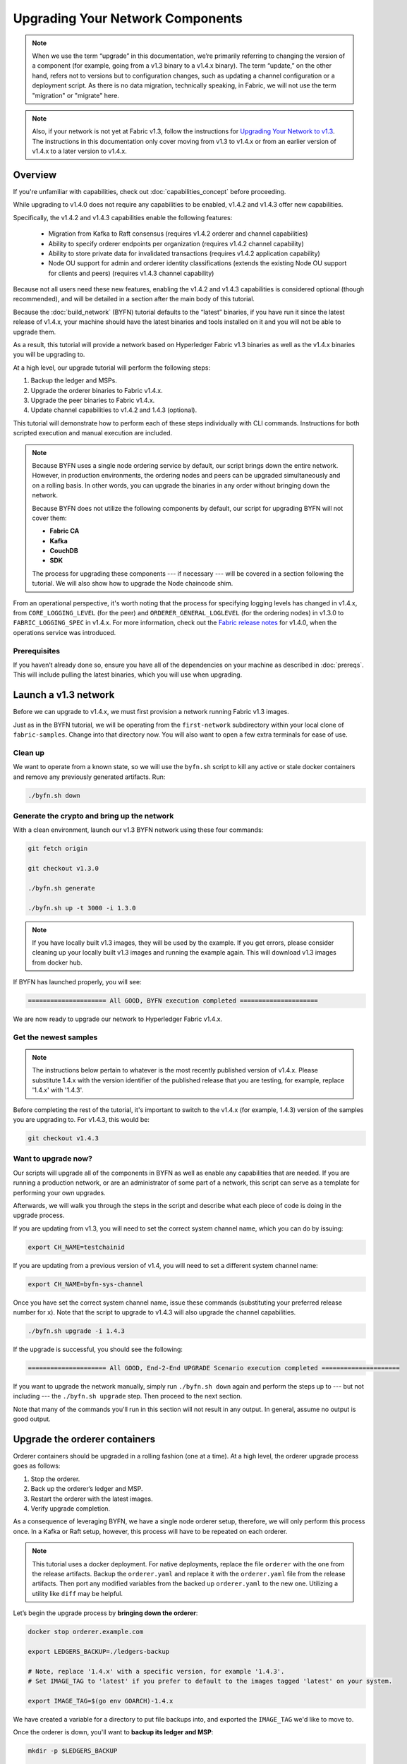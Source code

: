 Upgrading Your Network Components
=================================

.. note:: When we use the term “upgrade” in this documentation, we’re primarily
          referring to changing the version of a component (for example, going
          from a v1.3 binary to a v1.4.x binary). The term “update,” on the other
          hand, refers not to versions but to configuration changes, such as
          updating a channel configuration or a deployment script. As there is
          no data migration, technically speaking, in Fabric, we will not use
          the term "migration" or "migrate" here.

.. note:: Also, if your network is not yet at Fabric v1.3, follow the instructions for
          `Upgrading Your Network to v1.3 <http://hyperledger-fabric.readthedocs.io/en/release-1.3/upgrading_your_network_tutorial.html>`_.
          The instructions in this documentation only cover moving from v1.3 to
          v1.4.x or from an earlier version of v1.4.x to a later version to v1.4.x.

Overview
--------

If you're unfamiliar with capabilities, check out :doc:`capabilities_concept`
before proceeding.

While upgrading to v1.4.0 does not require any capabilities to be enabled,
v1.4.2 and v1.4.3 offer new capabilities.

Specifically, the v1.4.2 and v1.4.3 capabilities enable the following features:

 * Migration from Kafka to Raft consensus (requires v1.4.2 orderer and channel capabilities)
 * Ability to specify orderer endpoints per organization (requires v1.4.2 channel capability)
 * Ability to store private data for invalidated transactions (requires v1.4.2 application capability)
 * Node OU support for admin and orderer identity classifications (extends the
   existing Node OU support for clients and peers) (requires v1.4.3 channel capability)

Because not all users need these new features, enabling the v1.4.2 and v1.4.3
capabilities is considered optional (though recommended), and will be detailed in
a section after the main body of this tutorial.

Because the :doc:`build_network` (BYFN) tutorial defaults to the “latest” binaries,
if you have run it since the latest release of v1.4.x, your machine should have
the latest binaries and tools installed on it and you will not be able to upgrade them.

As a result, this tutorial will provide a network based on Hyperledger Fabric
v1.3 binaries as well as the v1.4.x binaries you will be upgrading to.

At a high level, our upgrade tutorial will perform the following steps:

1. Backup the ledger and MSPs.
2. Upgrade the orderer binaries to Fabric v1.4.x.
3. Upgrade the peer binaries to Fabric v1.4.x.
4. Update channel capabilities to v1.4.2 and 1.4.3 (optional).

This tutorial will demonstrate how to perform each of these steps individually
with CLI commands. Instructions for both scripted execution and manual execution
are included.

.. note:: Because BYFN uses a single node ordering service by default, our script
          brings down the entire network. However, in production environments,
          the ordering nodes and peers can be upgraded simultaneously and on a
          rolling basis. In other words, you can upgrade the binaries in any
          order without bringing down the network.

          Because BYFN does not utilize the following components by default, our script for
          upgrading BYFN will not cover them:

          * **Fabric CA**
          * **Kafka**
          * **CouchDB**
          * **SDK**

          The process for upgrading these components --- if necessary --- will
          be covered in a section following the tutorial. We will also show how
          to upgrade the Node chaincode shim.

From an operational perspective, it's worth noting that the process for specifying
logging levels has changed in v1.4.x, from ``CORE_LOGGING_LEVEL`` (for the peer) and
``ORDERER_GENERAL_LOGLEVEL`` (for the ordering nodes) in v1.3.0 to ``FABRIC_LOGGING_SPEC``
in v1.4.x. For more information, check out the
`Fabric release notes <https://github.com/hyperledger/fabric/releases/tag/v1.4.0>`_
for v1.4.0, when the operations service was introduced.

Prerequisites
~~~~~~~~~~~~~

If you haven’t already done so, ensure you have all of the dependencies on your
machine as described in :doc:`prereqs`. This will include pulling the latest
binaries, which you will use when upgrading.

Launch a v1.3 network
---------------------

Before we can upgrade to v1.4.x, we must first provision a network running Fabric
v1.3 images.

Just as in the BYFN tutorial, we will be operating from the ``first-network``
subdirectory within your local clone of ``fabric-samples``. Change into that
directory now. You will also want to open a few extra terminals for ease of use.

Clean up
~~~~~~~~

We want to operate from a known state, so we will use the ``byfn.sh`` script to
kill any active or stale docker containers and remove any previously generated
artifacts. Run:

.. code:: bash

  ./byfn.sh down

Generate the crypto and bring up the network
~~~~~~~~~~~~~~~~~~~~~~~~~~~~~~~~~~~~~~~~~~~~

With a clean environment, launch our v1.3 BYFN network using these four commands:

.. code:: bash

  git fetch origin

  git checkout v1.3.0

  ./byfn.sh generate

  ./byfn.sh up -t 3000 -i 1.3.0

.. note:: If you have locally built v1.3 images, they will be used by the example.
          If you get errors, please consider cleaning up your locally built v1.3 images
          and running the example again. This will download v1.3 images from docker hub.

If BYFN has launched properly, you will see:

.. code:: bash

  ===================== All GOOD, BYFN execution completed =====================

We are now ready to upgrade our network to Hyperledger Fabric v1.4.x.

Get the newest samples
~~~~~~~~~~~~~~~~~~~~~~

.. note:: The instructions below pertain to whatever is the most recently
          published version of v1.4.x. Please substitute 1.4.x with the version
          identifier of the published release that you are testing, for example,
          replace '1.4.x' with '1.4.3'.

Before completing the rest of the tutorial, it's important to switch to the v1.4.x
(for example, 1.4.3) version of the samples you are upgrading to. For v1.4.3,
this would be:

.. code:: bash

  git checkout v1.4.3

Want to upgrade now?
~~~~~~~~~~~~~~~~~~~~

Our scripts will upgrade all of the components in BYFN as well as enable any
capabilities that are needed. If you are running a production network, or are
an administrator of some part of a network, this script can serve as a template
for performing your own upgrades.

Afterwards, we will walk you through the steps in the script and describe what
each piece of code is doing in the upgrade process.

If you are updating from v1.3, you will need to set the correct system channel name,
which you can do by issuing:

.. code:: bash

  export CH_NAME=testchainid

If you are updating from a previous version of v1.4, you will need to set a different
system channel name:

.. code:: bash

  export CH_NAME=byfn-sys-channel

Once you have set the correct system channel name, issue these commands (substituting
your preferred release number for ``x``). Note that the script to upgrade to v1.4.3
will also upgrade the channel capabilities.

.. code:: bash

  ./byfn.sh upgrade -i 1.4.3

If the upgrade is successful, you should see the following:

.. code:: bash

  ===================== All GOOD, End-2-End UPGRADE Scenario execution completed =====================

If you want to upgrade the network manually, simply run ``./byfn.sh down`` again
and perform the steps up to --- but not including --- the ``./byfn.sh upgrade``
step. Then proceed to the next section.

Note that many of the commands you'll run in this section will not result in any
output. In general, assume no output is good output.

Upgrade the orderer containers
------------------------------

Orderer containers should be upgraded in a rolling fashion (one at a time). At a
high level, the orderer upgrade process goes as follows:

1. Stop the orderer.
2. Back up the orderer’s ledger and MSP.
3. Restart the orderer with the latest images.
4. Verify upgrade completion.

As a consequence of leveraging BYFN, we have a single node orderer setup, therefore, we
will only perform this process once. In a Kafka or Raft setup, however, this
process will have to be repeated on each orderer.

.. note:: This tutorial uses a docker deployment. For native deployments,
          replace the file ``orderer`` with the one from the release artifacts.
          Backup the ``orderer.yaml`` and replace it with the ``orderer.yaml``
          file from the release artifacts. Then port any modified variables from
          the backed up ``orderer.yaml`` to the new one. Utilizing a utility
          like ``diff`` may be helpful.

Let’s begin the upgrade process by **bringing down the orderer**:

.. code:: bash

  docker stop orderer.example.com

  export LEDGERS_BACKUP=./ledgers-backup

  # Note, replace '1.4.x' with a specific version, for example '1.4.3'.
  # Set IMAGE_TAG to 'latest' if you prefer to default to the images tagged 'latest' on your system.

  export IMAGE_TAG=$(go env GOARCH)-1.4.x

We have created a variable for a directory to put file backups into, and
exported the ``IMAGE_TAG`` we'd like to move to.

Once the orderer is down, you'll want to **backup its ledger and MSP**:

.. code:: bash

  mkdir -p $LEDGERS_BACKUP

  docker cp orderer.example.com:/var/hyperledger/production/orderer/ ./$LEDGERS_BACKUP/orderer.example.com

In a production network this process would be repeated for each of the Kafka-based
or Raft-based orderers in a rolling fashion.

Now **download and restart the orderer** with our new fabric image:

.. code:: bash

  docker-compose -f docker-compose-cli.yaml up -d --no-deps orderer.example.com

Because our sample uses a Solo ordering service, there are no other orderers in the
network that the restarted orderer must sync up to. However, in a production network
leveraging Kafka or Raft, it will be a best practice to issue ``peer channel fetch <blocknumber>``
after restarting the orderer to verify that it has caught up to the other orderers.

Upgrade the peer containers
---------------------------

Next, let's look at how to upgrade peer containers to Fabric v1.4.x. Peer containers should,
like the orderers, be upgraded in a rolling fashion (one at a time). As mentioned
during the orderer upgrade, orderers and peers may be upgraded in parallel, but for
the purposes of this tutorial we’ve separated the processes out. At a high level,
we will perform the following steps:

1. Stop the peer.
2. Back up the peer’s ledger and MSP.
3. Remove chaincode containers and images.
4. Restart the peer with latest image.
5. Verify upgrade completion.

We have four peers running in our network. We will perform this process once for
each peer, totaling four upgrades.

.. note:: Again, this tutorial utilizes a docker deployment. For **native**
          deployments, replace the file ``peer`` with the one from the release
          artifacts. Backup your ``core.yaml`` and replace it with the one from
          the release artifacts. Port any modified variables from the backed up
          ``core.yaml`` to the new one. Utilizing a utility like ``diff`` may be
          helpful.

Let’s **bring down the first peer** with the following command:

.. code:: bash

   export PEER=peer0.org1.example.com

   docker stop $PEER

We can then **backup the peer’s ledger and MSP**:

.. code:: bash

  mkdir -p $LEDGERS_BACKUP

  docker cp $PEER:/var/hyperledger/production ./$LEDGERS_BACKUP/$PEER

With the peer stopped and the ledger backed up, **remove the peer chaincode
containers**:

.. code:: bash

  CC_CONTAINERS=$(docker ps | grep dev-$PEER | awk '{print $1}')
  if [ -n "$CC_CONTAINERS" ] ; then docker rm -f $CC_CONTAINERS ; fi

And the peer chaincode images:

.. code:: bash

  CC_IMAGES=$(docker images | grep dev-$PEER | awk '{print $1}')
  if [ -n "$CC_IMAGES" ] ; then docker rmi -f $CC_IMAGES ; fi

Now we'll re-launch the peer using the v1.4.x image tag:

.. code:: bash

  docker-compose -f docker-compose-cli.yaml up -d --no-deps $PEER

.. note:: Although, BYFN supports using CouchDB, we opted for a simpler
          implementation in this tutorial. If you are using CouchDB, however,
          issue this command instead of the one above:

.. code:: bash

  docker-compose -f docker-compose-cli.yaml -f docker-compose-couch.yaml up -d --no-deps $PEER

.. note:: You do not need to relaunch the chaincode container. When the peer gets
          a request for a chaincode, (invoke or query), it first checks if it has
          a copy of that chaincode running. If so, it uses it. Otherwise, as in
          this case, the peer launches the chaincode (rebuilding the image if
          required).

Verify peer upgrade completion
~~~~~~~~~~~~~~~~~~~~~~~~~~~~~~

We’ve completed the upgrade for our first peer, but before we move on let’s check
to ensure the upgrade has been completed properly with a chaincode invoke.

.. note:: Before you attempt this, you may want to upgrade peers from
          enough organizations to satisfy your endorsement policy. However, this
          is only mandatory if you are updating your chaincode as part of the
          upgrade process. If you are not updating your chaincode as part of the
          upgrade process, it is possible to get endorsements from peers running
          at different Fabric versions.

Before we get into the CLI container and issue the invoke, make sure the CLI is
updated to the most current version by issuing:

.. code:: bash

  docker-compose -f docker-compose-cli.yaml stop cli

  docker-compose -f docker-compose-cli.yaml up -d --no-deps cli

Then, get back into the CLI container:

.. code:: bash

  docker exec -it cli bash

Now you'll need to set two environment variables --- the name of the channel and
the location of the ``ORDERER_CA`` TLS certificate:

.. code:: bash

  CH_NAME=mychannel

  ORDERER_CA=/opt/gopath/src/github.com/hyperledger/fabric/peer/crypto/ordererOrganizations/example.com/orderers/orderer.example.com/msp/tlscacerts/tlsca.example.com-cert.pem

Now you can issue the invoke:

.. code:: bash

  peer chaincode invoke -o orderer.example.com:7050 --peerAddresses peer0.org1.example.com:7051 --tlsRootCertFiles /opt/gopath/src/github.com/hyperledger/fabric/peer/crypto/peerOrganizations/org1.example.com/peers/peer0.org1.example.com/tls/ca.crt --peerAddresses peer0.org2.example.com:9051 --tlsRootCertFiles /opt/gopath/src/github.com/hyperledger/fabric/peer/crypto/peerOrganizations/org2.example.com/peers/peer0.org2.example.com/tls/ca.crt --tls --cafile $ORDERER_CA -C $CH_NAME -n mycc -c '{"Args":["invoke","a","b","10"]}'

Our query earlier revealed ``a`` to have a value of ``90`` and we have just removed
``10`` with our invoke. Therefore, a query against ``a`` should reveal ``80``.
Let’s see:

.. code:: bash

  peer chaincode query -C mychannel -n mycc -c '{"Args":["query","a"]}'

We should see the following:

.. code:: bash

  Query Result: 80

After verifying the peer was upgraded correctly, make sure to issue an ``exit``
to leave the CLI container before continuing to upgrade your peers. You can
do this by repeating the process above with a different peer name exported.

.. code:: bash

  export PEER=peer1.org1.example.com
  export PEER=peer0.org2.example.com
  export PEER=peer1.org2.example.com

Update channel capabilities to v1.4.2 and v1.4.3 (optional)
-----------------------------------------------------------

.. note:: While we show how to enable v1.4.2 and v1.4.3 capabilities as part of
          this tutorial, this is an optional step UNLESS you are leveraging
          the v1.4.2 or v1.4.3 features that require the capabilities.

Although Fabric binaries can and should be upgraded in a rolling fashion, it is
important to finish upgrading binaries before enabling capabilities. Any binaries
which are not upgraded to at least the level of the relevant capabilities may
intentionally crash to indicate a misconfiguration which could otherwise result
in a forked blockchain.

Once a capability has been enabled, it becomes part of the permanent record for
that channel. This means that even after disabling the capability, old binaries
will not be able to participate in the channel because they cannot process
beyond the block which enabled the capability to get to the block which disables
it. As a result, once a capability has been enabled, disabling it is neither
recommended nor supported.

For this reason, think of enabling channel capabilities as a point of no return.
Please experiment with the new capabilities in a test setting and be confident
before proceeding to enable them in production.

Capabilities are enabled through a channel configuration transaction. For more
information on updating channel configs, check out :doc:`channel_update_tutorial`
or the doc on :doc:`config_update`.

To learn about what the new capabilities are in v1.4.2 and v1.4.3 and what they
enable, refer back to the Overview_.

We will enable these capabilities in the following order:

1. Orderer System Channel

  a. Orderer Group
  b. Channel Group

2. Individual Channels

  a. Orderer Group
  b. Channel Group
  c. Application Group

.. note:: The channel capabilities will be updated to v1.4.3. All other capabilities
          will be updated to v1.4.2, the latest capability level for those groups.

Updating a channel configuration is a three step process:

1. Get the latest channel config
2. Create a modified channel config
3. Create a config update transaction

.. note:: In a real world production network, these channel config updates would
          be handled by the admins for each channel. Because BYFN all exists on
          a single machine, it is possible for us to update each of these
          channels.

For more information on updating channel configs, click on :doc:`channel_update_tutorial`
or the doc on :doc:`config_update`.

Orderer System Channel Capabilities
~~~~~~~~~~~~~~~~~~~~~~~~~~~~~~~~~~~

Make sure you are in the CLI container:

.. code:: bash

  docker exec -it cli bash

Because only ordering organizations admins can update the ordering system channel,
we need set environment variables for the system channel that will allow us to
carry out these tasks. Issue each of these commands:

.. code:: bash

  CORE_PEER_LOCALMSPID="OrdererMSP"

  CORE_PEER_TLS_ROOTCERT_FILE=/opt/gopath/src/github.com/hyperledger/fabric/peer/crypto/ordererOrganizations/example.com/orderers/orderer.example.com/msp/tlscacerts/tlsca.example.com-cert.pem

  CORE_PEER_MSPCONFIGPATH=/opt/gopath/src/github.com/hyperledger/fabric/peer/crypto/ordererOrganizations/example.com/users/Admin@example.com/msp

  ORDERER_CA=/opt/gopath/src/github.com/hyperledger/fabric/peer/crypto/ordererOrganizations/example.com/orderers/orderer.example.com/msp/tlscacerts/tlsca.example.com-cert.pem

If we're upgrading from v1.3 to v1.4.3, we need to set the system channel name
to ``testchainid``:

.. code:: bash

  CH_NAME=testchainid

If we're upgrading from v1.4.1 to v1.4.3, we need to set the system channel name
to ``byfn-sys-channel``:

.. code:: bash

  CH_NAME=byfn-sys-channel

Orderer Group
^^^^^^^^^^^^^

The first step in updating a channel configuration is getting the latest config
block:

.. code:: bash

  peer channel fetch config config_block.pb -o orderer.example.com:7050 -c $CH_NAME --tls --cafile $ORDERER_CA

  configtxlator proto_decode --input config_block.pb --type common.Block --output config_block.json

  jq .data.data[0].payload.data.config config_block.json > config.json

Next, add capabilities to the orderer group. The following command will create a
copy of the config file and change the capability level:

.. code:: bash

  jq -s '.[0] * {"channel_group":{"groups":{"Orderer": {"values": {"Capabilities": .[1].orderer}}}}}' config.json ./scripts/capabilities.json > modified_config.json

Now we can create the config update:

.. code:: bash

  configtxlator proto_encode --input config.json --type common.Config --output config.pb

  configtxlator proto_encode --input modified_config.json --type common.Config --output modified_config.pb

  configtxlator compute_update --channel_id $CH_NAME --original config.pb --updated modified_config.pb --output config_update.pb

Package the config update into a transaction:

.. code:: bash

  configtxlator proto_decode --input config_update.pb --type common.ConfigUpdate --output config_update.json

  echo '{"payload":{"header":{"channel_header":{"channel_id":"'$CH_NAME'", "type":2}},"data":{"config_update":'$(cat config_update.json)'}}}' | jq . > config_update_in_envelope.json

  configtxlator proto_encode --input config_update_in_envelope.json --type common.Envelope --output config_update_in_envelope.pb

Submit the config update transaction:

.. code:: bash

  peer channel update -f config_update_in_envelope.pb -c $CH_NAME -o orderer.example.com:7050 --tls true --cafile $ORDERER_CA

Our config update transaction represents the difference between the original
config and the modified one, but the ordering service will translate this into a
full channel config.

Channel Group
^^^^^^^^^^^^^

Now let’s move on to updating the capability level for the channel group at the
orderer system level.

The first step, as before, is to get the latest channel configuration.

.. code:: bash

  peer channel fetch config config_block.pb -o orderer.example.com:7050 -c $CH_NAME --tls --cafile $ORDERER_CA

  configtxlator proto_decode --input config_block.pb --type common.Block --output config_block.json

  jq .data.data[0].payload.data.config config_block.json > config.json

Next, create a modified channel config:

.. code:: bash

  jq -s '.[0] * {"channel_group":{"values": {"Capabilities": .[1].channel}}}' config.json ./scripts/capabilities.json > modified_config.json

Create the config update transaction:

.. code:: bash

  configtxlator proto_encode --input config.json --type common.Config --output config.pb

  configtxlator proto_encode --input modified_config.json --type common.Config --output modified_config.pb

  configtxlator compute_update --channel_id $CH_NAME --original config.pb --updated modified_config.pb --output config_update.pb

Package the config update into a transaction:

.. code:: bash

  configtxlator proto_decode --input config_update.pb --type common.ConfigUpdate --output config_update.json

  echo '{"payload":{"header":{"channel_header":{"channel_id":"'$CH_NAME'", "type":2}},"data":{"config_update":'$(cat config_update.json)'}}}' | jq . > config_update_in_envelope.json

  configtxlator proto_encode --input config_update_in_envelope.json --type common.Envelope --output config_update_in_envelope.pb

Submit the config update transaction:

.. code:: bash

  peer channel update -f config_update_in_envelope.pb -c $CH_NAME -o orderer.example.com:7050 --tls true --cafile $ORDERER_CA

Enabling Capabilities on Existing Channels
------------------------------------------

Now that we have updating the capabilities on the ordering system channel, we
need to updating the configuration of any existing application channels. We only
have one application channel: ``mychannel``. So let's set that name as an
environment variable.

.. code:: bash

  CH_NAME=mychannel

Orderer Group
~~~~~~~~~~~~~

Like the ordering system channel, our application channel also has an orderer
group.

Get the channel config:

.. code:: bash

  peer channel fetch config config_block.pb -o orderer.example.com:7050 -c $CH_NAME  --tls --cafile $ORDERER_CA

  configtxlator proto_decode --input config_block.pb --type common.Block --output config_block.json

  jq .data.data[0].payload.data.config config_block.json > config.json

Change the capability level of the orderer group:

.. code:: bash

  jq -s '.[0] * {"channel_group":{"groups":{"Orderer": {"values": {"Capabilities": .[1].orderer}}}}}' config.json ./scripts/capabilities.json > modified_config.json

Create the config update:

.. code:: bash

  configtxlator proto_encode --input config.json --type common.Config --output config.pb

  configtxlator proto_encode --input modified_config.json --type common.Config --output modified_config.pb

  configtxlator compute_update --channel_id $CH_NAME --original config.pb --updated modified_config.pb --output config_update.pb

Package the config update into a transaction:

.. code:: bash

  configtxlator proto_decode --input config_update.pb --type common.ConfigUpdate --output config_update.json

  echo '{"payload":{"header":{"channel_header":{"channel_id":"'$CH_NAME'", "type":2}},"data":{"config_update":'$(cat config_update.json)'}}}' | jq . > config_update_in_envelope.json

  configtxlator proto_encode --input config_update_in_envelope.json --type common.Envelope --output config_update_in_envelope.pb

Submit the config update transaction:

.. code:: bash

  peer channel update -f config_update_in_envelope.pb -c $CH_NAME -o orderer.example.com:7050 --tls true --cafile $ORDERER_CA

Channel Group
~~~~~~~~~~~~~

Now we need to change the capability of the ``channel`` group of our application
channel.

As before, fetch, decode, and scope the config:

.. code:: bash

  peer channel fetch config config_block.pb -o orderer.example.com:7050 -c $CH_NAME --tls --cafile $ORDERER_CA

  configtxlator proto_decode --input config_block.pb --type common.Block --output config_block.json

  jq .data.data[0].payload.data.config config_block.json > config.json

Create a modified config:

.. code:: bash

  jq -s '.[0] * {"channel_group":{"values": {"Capabilities": .[1].channel}}}' config.json ./scripts/capabilities.json > modified_config.json

Create the config update:

.. code:: bash

  configtxlator proto_encode --input config.json --type common.Config --output config.pb

  configtxlator proto_encode --input modified_config.json --type common.Config --output modified_config.pb

  configtxlator compute_update --channel_id $CH_NAME --original config.pb --updated modified_config.pb --output config_update.pb

Package the config update into a transaction:

.. code:: bash

  configtxlator proto_decode --input config_update.pb --type common.ConfigUpdate --output config_update.json

  echo '{"payload":{"header":{"channel_header":{"channel_id":"'$CH_NAME'", "type":2}},"data":{"config_update":'$(cat config_update.json)'}}}' | jq . > config_update_in_envelope.json

  configtxlator proto_encode --input config_update_in_envelope.json --type common.Envelope --output config_update_in_envelope.pb

Because we're updating the config of the ``channel`` group, the relevant orgs ---
Org1, Org2, and the OrdererOrg --- need to sign it. This task would usually
be performed by the individual org admins, but in BYFN, as we've said, this task
falls to us.

First, switch into Org1 and sign the update:

.. code:: bash

  CORE_PEER_LOCALMSPID="Org1MSP"

  CORE_PEER_TLS_ROOTCERT_FILE=/opt/gopath/src/github.com/hyperledger/fabric/peer/crypto/peerOrganizations/org1.example.com/peers/peer0.org1.example.com/tls/ca.crt

  CORE_PEER_MSPCONFIGPATH=/opt/gopath/src/github.com/hyperledger/fabric/peer/crypto/peerOrganizations/org1.example.com/users/Admin@org1.example.com/msp

  CORE_PEER_ADDRESS=peer0.org1.example.com:7051

  peer channel signconfigtx -f config_update_in_envelope.pb

And do the same as Org2:

.. code:: bash

  CORE_PEER_LOCALMSPID="Org2MSP"

  CORE_PEER_TLS_ROOTCERT_FILE=/opt/gopath/src/github.com/hyperledger/fabric/peer/crypto/peerOrganizations/org2.example.com/peers/peer0.org2.example.com/tls/ca.crt

  CORE_PEER_MSPCONFIGPATH=/opt/gopath/src/github.com/hyperledger/fabric/peer/crypto/peerOrganizations/org2.example.com/users/Admin@org2.example.com/msp

  CORE_PEER_ADDRESS=peer0.org1.example.com:7051

  peer channel signconfigtx -f config_update_in_envelope.pb

And as the OrdererOrg:

.. code:: bash

  CORE_PEER_LOCALMSPID="OrdererMSP"

  CORE_PEER_TLS_ROOTCERT_FILE=/opt/gopath/src/github.com/hyperledger/fabric/peer/crypto/ordererOrganizations/example.com/orderers/orderer.example.com/msp/tlscacerts/tlsca.example.com-cert.pem

  CORE_PEER_MSPCONFIGPATH=/opt/gopath/src/github.com/hyperledger/fabric/peer/crypto/ordererOrganizations/example.com/users/Admin@example.com/msp

  peer channel update -f config_update_in_envelope.pb -c $CH_NAME -o orderer.example.com:7050 --tls true --cafile $ORDERER_CA

Application Group
~~~~~~~~~~~~~~~~~

For the application group, we will need to reset the environment variables as
one organization:

.. code:: bash

  CORE_PEER_LOCALMSPID="Org1MSP"

  CORE_PEER_TLS_ROOTCERT_FILE=/opt/gopath/src/github.com/hyperledger/fabric/peer/crypto/peerOrganizations/org1.example.com/peers/peer0.org1.example.com/tls/ca.crt

  CORE_PEER_MSPCONFIGPATH=/opt/gopath/src/github.com/hyperledger/fabric/peer/crypto/peerOrganizations/org1.example.com/users/Admin@org1.example.com/msp

  CORE_PEER_ADDRESS=peer0.org1.example.com:7051

Now, get the latest channel config (this process should be very familiar by now):

.. code:: bash

  peer channel fetch config config_block.pb -o orderer.example.com:7050 -c $CH_NAME --tls --cafile $ORDERER_CA

  configtxlator proto_decode --input config_block.pb --type common.Block --output config_block.json

  jq .data.data[0].payload.data.config config_block.json > config.json

Create a modified channel config:

.. code:: bash

  jq -s '.[0] * {"channel_group":{"groups":{"Application": {"values": {"Capabilities": .[1].application}}}}}' config.json ./scripts/capabilities.json > modified_config.json

Note what we’re changing here: ``Capabilities`` are being added as a ``value``
of the ``Application`` group under ``channel_group`` (in ``mychannel``).

Create a config update transaction:

.. code:: bash

  configtxlator proto_encode --input config.json --type common.Config --output config.pb

  configtxlator proto_encode --input modified_config.json --type common.Config --output modified_config.pb

  configtxlator compute_update --channel_id $CH_NAME --original config.pb --updated modified_config.pb --output config_update.pb

Package the config update into a transaction:

.. code:: bash

  configtxlator proto_decode --input config_update.pb --type common.ConfigUpdate --output config_update.json

  echo '{"payload":{"header":{"channel_header":{"channel_id":"'$CH_NAME'", "type":2}},"data":{"config_update":'$(cat config_update.json)'}}}' | jq . > config_update_in_envelope.json

  configtxlator proto_encode --input config_update_in_envelope.json --type common.Envelope --output config_update_in_envelope.pb

Org1 signs the transaction:

.. code:: bash

  peer channel signconfigtx -f config_update_in_envelope.pb

Set the environment variables as Org2:

.. code:: bash

  export CORE_PEER_LOCALMSPID="Org2MSP"

  export CORE_PEER_TLS_ROOTCERT_FILE=/opt/gopath/src/github.com/hyperledger/fabric/peer/crypto/peerOrganizations/org2.example.com/peers/peer0.org2.example.com/tls/ca.crt

  export CORE_PEER_MSPCONFIGPATH=/opt/gopath/src/github.com/hyperledger/fabric/peer/crypto/peerOrganizations/org2.example.com/users/Admin@org2.example.com/msp

  export CORE_PEER_ADDRESS=peer0.org2.example.com:9051

Org2 submits the config update transaction with its signature:

.. code:: bash

  peer channel update -f config_update_in_envelope.pb -c $CH_NAME -o orderer.example.com:7050 --tls true --cafile $ORDERER_CA

Congratulations! You have now enabled capabilities on all of your channels.

Verify a transaction after Capabilities have been Enabled
~~~~~~~~~~~~~~~~~~~~~~~~~~~~~~~~~~~~~~~~~~~~~~~~~~~~~~~~~

But let's test just to make sure by moving ``10`` from ``a`` to ``b``, as before:

.. code:: bash

  peer chaincode invoke -o orderer.example.com:7050 --peerAddresses peer0.org1.example.com:7051 --tlsRootCertFiles /opt/gopath/src/github.com/hyperledger/fabric/peer/crypto/peerOrganizations/org1.example.com/peers/peer0.org1.example.com/tls/ca.crt --peerAddresses peer0.org2.example.com:9051 --tlsRootCertFiles /opt/gopath/src/github.com/hyperledger/fabric/peer/crypto/peerOrganizations/org2.example.com/peers/peer0.org2.example.com/tls/ca.crt --tls --cafile $ORDERER_CA -C $CH_NAME -n mycc -c '{"Args":["invoke","a","b","10"]}'

And then querying the value of ``a``, which should reveal a value of ``70``.
Let’s see:

.. code:: bash

  peer chaincode query -C mychannel -n mycc -c '{"Args":["query","a"]}'

We should see the following:

.. code:: bash

  Query Result: 70

In which case we have successfully added capabilities to all of our channels.

Upgrading components BYFN does not support
------------------------------------------

Although this is the end of our update tutorial, there are other components that
exist in production networks that are not covered in this tutorial. In this
section, we’ll talk through the process of updating them.

Fabric CA container
~~~~~~~~~~~~~~~~~~~

To learn how to upgrade your Fabric CA server, click over to the
`CA documentation <http://hyperledger-fabric-ca.readthedocs.io/en/latest/users-guide.html#upgrading-the-server>`_.

Upgrade Node SDK clients
~~~~~~~~~~~~~~~~~~~~~~~~

.. note:: Upgrade Fabric and Fabric CA before upgrading Node SDK clients.
          Fabric and Fabric CA are tested for backwards compatibility with
          older SDK clients. While newer SDK clients often work with older
          Fabric and Fabric CA releases, they may expose features that
          are not yet available in the older Fabric and Fabric CA releases,
          and are not tested for full compatibility.

Use NPM to upgrade any ``Node.js`` client by executing these commands in the
root directory of your application:

..  code:: bash

  npm install fabric-client@latest

  npm install fabric-ca-client@latest

These commands install the new version of both the Fabric client and Fabric-CA
client and write the new versions ``package.json``.

Upgrading the Kafka cluster
~~~~~~~~~~~~~~~~~~~~~~~~~~~

.. note:: If you intend to migrate from a Kafka-based ordering service to a Raft-based
          ordering service, check out :doc:`kafka_raft_migration`.

It is not required, but it is recommended that the Kafka cluster be upgraded and
kept up to date along with the rest of Fabric. Newer versions of Kafka support
older protocol versions, so you may upgrade Kafka before or after the rest of
Fabric.

If you followed the `Upgrading Your Network to v1.3 tutorial <http://hyperledger-fabric.readthedocs.io/en/release-1.3/upgrading_your_network_tutorial.html>`_,
your Kafka cluster should be at v1.0.0. If it isn't, refer to the official Apache
Kafka documentation on `upgrading Kafka from previous versions`__ to upgrade the
Kafka cluster brokers.

.. __: https://kafka.apache.org/documentation/#upgrade

Upgrading Zookeeper
^^^^^^^^^^^^^^^^^^^

An Apache Kafka cluster requires an Apache Zookeeper cluster. The Zookeeper API
has been stable for a long time and, as such, almost any version of Zookeeper is
tolerated by Kafka. Refer to the `Apache Kafka upgrade`_ documentation in case
there is a specific requirement to upgrade to a specific version of Zookeeper.
If you would like to upgrade your Zookeeper cluster, some information on
upgrading Zookeeper cluster can be found in the `Zookeeper FAQ`_.

.. _Apache Kafka upgrade: https://kafka.apache.org/documentation/#upgrade
.. _Zookeeper FAQ: https://cwiki.apache.org/confluence/display/ZOOKEEPER/FAQ

Upgrading CouchDB
~~~~~~~~~~~~~~~~~

If you are using CouchDB as state database, you should upgrade the peer's
CouchDB at the same time the peer is being upgraded. CouchDB v2.2.0 has
been tested with Fabric v1.4.x.

To upgrade CouchDB:

1. Stop CouchDB.
2. Backup CouchDB data directory.
3. Install CouchDB v2.2.0 binaries or update deployment scripts to use a new Docker image
   (CouchDB v2.2.0 pre-configured Docker image is provided alongside Fabric v1.4).
4. Restart CouchDB.

Upgrade Node chaincode shim
~~~~~~~~~~~~~~~~~~~~~~~~~~~

To move to the new version of the Node chaincode shim a developer would need to:

1. Change the level of ``fabric-shim`` in their chaincode ``package.json`` from
   1.3 to 1.4.x.
2. Repackage this new chaincode package and install it on all the endorsing peers
   in the channel.
3. Perform an upgrade to this new chaincode. To see how to do this, check out :doc:`commands/peerchaincode`.

.. note:: This flow isn't specific to moving from 1.3 to 1.4.x It is also how
          one would upgrade from any incremental version of the node fabric shim.

Upgrade Chaincodes with vendored shim
~~~~~~~~~~~~~~~~~~~~~~~~~~~~~~~~~~~~~

.. note:: The v1.3.0 shim is compatible with the v1.4.x peer, but, it is still
          best practice to upgrade the chaincode shim to match the current level
          of the peer.

A number of third party tools exist that will allow you to vendor a chaincode
shim. If you used one of these tools, use the same one to update your vendoring
and re-package your chaincode.

If your chaincode vendors the shim, after updating the shim version, you must install
it to all peers which already have the chaincode. Install it with the same name, but
a newer version. Then you should execute a chaincode upgrade on each channel where
this chaincode has been deployed to move to the new version.

If you did not vendor your chaincode, you can skip this step entirely.

.. Licensed under Creative Commons Attribution 4.0 International License
   https://creativecommons.org/licenses/by/4.0/